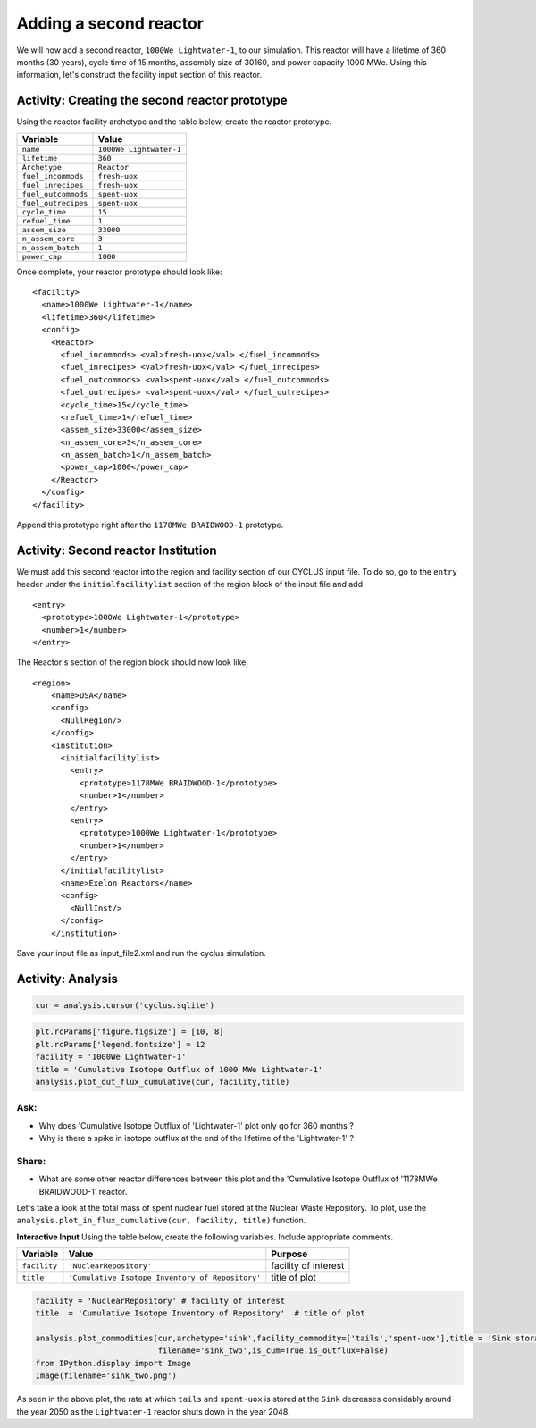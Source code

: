 Adding a second reactor
=======================


We will now add a second reactor, ``1000We Lightwater-1``, to our
simulation. This reactor will have a lifetime of 360 months (30 years),
cycle time of 15 months, assembly size of 30160, and power capacity 1000
MWe. Using this information, let's construct the facility input section
of this reactor.

Activity: Creating the second reactor prototype
+++++++++++++++++++++++++++++++++++++++++++++++

Using the reactor facility archetype and the table below, create the reactor
prototype.

+-----------------------+---------------------------+
| Variable              | Value                     |
+=======================+===========================+
| ``name``              | ``1000We Lightwater-1``   |
+-----------------------+---------------------------+
| ``lifetime``          | ``360``                   |
+-----------------------+---------------------------+
| ``Archetype``         | ``Reactor``               |
+-----------------------+---------------------------+
| ``fuel_incommods``    | ``fresh-uox``             |
+-----------------------+---------------------------+
| ``fuel_inrecipes``    | ``fresh-uox``             |
+-----------------------+---------------------------+
| ``fuel_outcommods``   | ``spent-uox``             |
+-----------------------+---------------------------+
| ``fuel_outrecipes``   | ``spent-uox``             |
+-----------------------+---------------------------+
| ``cycle_time``        | ``15``                    |
+-----------------------+---------------------------+
| ``refuel_time``       | ``1``                     |
+-----------------------+---------------------------+
| ``assem_size``        | ``33000``                 |
+-----------------------+---------------------------+
| ``n_assem_core``      | ``3``                     |
+-----------------------+---------------------------+
| ``n_assem_batch``     | ``1``                     |
+-----------------------+---------------------------+
| ``power_cap``         | ``1000``                  |
+-----------------------+---------------------------+

Once complete, your reactor prototype should look like:
::

  <facility>
    <name>1000We Lightwater-1</name>
    <lifetime>360</lifetime>
    <config>
      <Reactor>
        <fuel_incommods> <val>fresh-uox</val> </fuel_incommods>
        <fuel_inrecipes> <val>fresh-uox</val> </fuel_inrecipes>
        <fuel_outcommods> <val>spent-uox</val> </fuel_outcommods>
        <fuel_outrecipes> <val>spent-uox</val> </fuel_outrecipes>
        <cycle_time>15</cycle_time>
        <refuel_time>1</refuel_time>
        <assem_size>33000</assem_size>
        <n_assem_core>3</n_assem_core>
        <n_assem_batch>1</n_assem_batch>
        <power_cap>1000</power_cap>
      </Reactor>
    </config>
  </facility>

Append this prototype right after the ``1178MWe BRAIDWOOD-1`` prototype.

Activity: Second reactor Institution
++++++++++++++++++++++++++++++++++++

We must add this second reactor into the region and facility section of
our CYCLUS input file. To do so, go to the ``entry`` header under the
``initialfacilitylist`` section of the region block of the input file
and add

::

  <entry>
    <prototype>1000We Lightwater-1</prototype>
    <number>1</number>
  </entry>

The Reactor's section of the region block should now look like,

::

    <region>
        <name>USA</name>
        <config>
          <NullRegion/>
        </config>
        <institution>
          <initialfacilitylist>
            <entry>
              <prototype>1178MWe BRAIDWOOD-1</prototype>
              <number>1</number>
            </entry>
            <entry>
              <prototype>1000We Lightwater-1</prototype>
              <number>1</number>
            </entry>
          </initialfacilitylist>
          <name>Exelon Reactors</name>
          <config>
            <NullInst/>
          </config>
        </institution>

Save your input file as input_file2.xml and run the cyclus simulation.

Activity: Analysis
++++++++++++++++++


.. code:: ipython3

    cur = analysis.cursor('cyclus.sqlite')

.. code:: ipython3

    plt.rcParams['figure.figsize'] = [10, 8]
    plt.rcParams['legend.fontsize'] = 12
    facility = '1000We Lightwater-1'
    title = 'Cumulative Isotope Outflux of 1000 MWe Lightwater-1'
    analysis.plot_out_flux_cumulative(cur, facility,title)



.. image:: output_83_0.png


Ask:
----

-  Why does 'Cumulative Isotope Outflux of 'Lightwater-1' plot only go
   for 360 months ?
-  Why is there a spike in isotope outflux at the end of the lifetime of
   the 'Lightwater-1' ?

Share:
------

-  What are some other reactor differences between this plot and the
   'Cumulative Isotope Outflux of '1178MWe BRAIDWOOD-1' reactor.

Let's take a look at the total mass of spent nuclear fuel stored at the
Nuclear Waste Repository. To plot, use the
``analysis.plot_in_flux_cumulative(cur, facility, title)`` function.

.. raw:: html

   <div class="alert alert-info">

**Interactive Input** Using the table below, create the following
variables. Include appropriate comments.

.. raw:: html

   </div>

+----------------+----------------------------------------------------+------------------------+
| Variable       | Value                                              | Purpose                |
+================+====================================================+========================+
| ``facility``   | ``'NuclearRepository'``                            | facility of interest   |
+----------------+----------------------------------------------------+------------------------+
| ``title``      | ``'Cumulative Isotope Inventory of Repository'``   | title of plot          |
+----------------+----------------------------------------------------+------------------------+

.. code:: ipython3

    facility = 'NuclearRepository' # facility of interest
    title  = 'Cumulative Isotope Inventory of Repository'  # title of plot

    analysis.plot_commodities(cur,archetype='sink',facility_commodity=['tails','spent-uox'],title = 'Sink storage',
                              filename='sink_two',is_cum=True,is_outflux=False)
    from IPython.display import Image
    Image(filename='sink_two.png')




.. image:: output_86_0.png



As seen in the above plot, the rate at which ``tails`` and ``spent-uox``
is stored at the ``Sink`` decreases considably around the year 2050 as
the ``Lightwater-1`` reactor shuts down in the year 2048.
